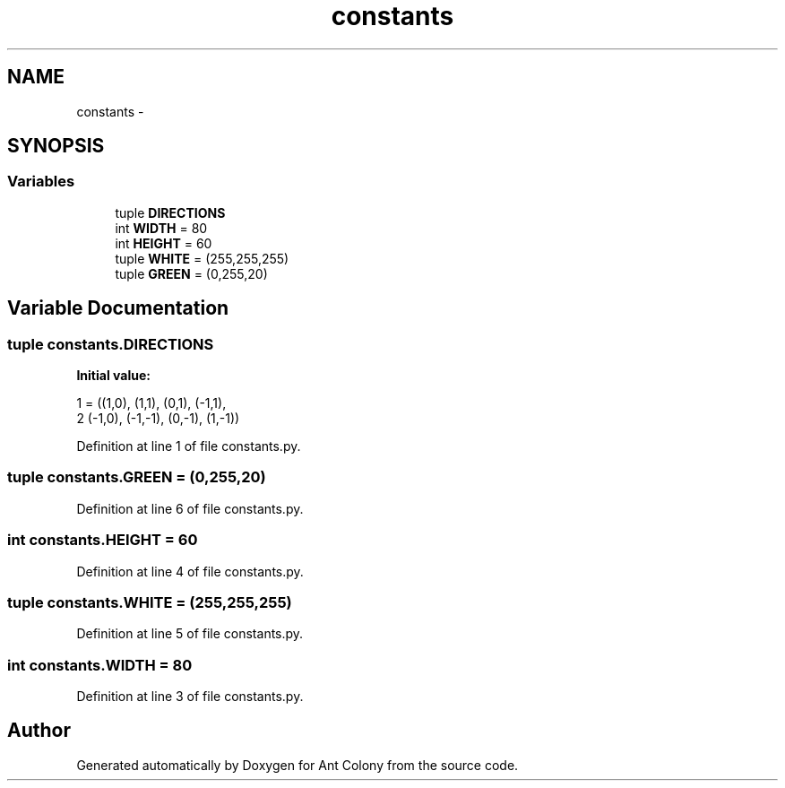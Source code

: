 .TH "constants" 3 "Sat May 3 2014" "Ant Colony" \" -*- nroff -*-
.ad l
.nh
.SH NAME
constants \- 
.SH SYNOPSIS
.br
.PP
.SS "Variables"

.in +1c
.ti -1c
.RI "tuple \fBDIRECTIONS\fP"
.br
.ti -1c
.RI "int \fBWIDTH\fP = 80"
.br
.ti -1c
.RI "int \fBHEIGHT\fP = 60"
.br
.ti -1c
.RI "tuple \fBWHITE\fP = (255,255,255)"
.br
.ti -1c
.RI "tuple \fBGREEN\fP = (0,255,20)"
.br
.in -1c
.SH "Variable Documentation"
.PP 
.SS "tuple constants\&.DIRECTIONS"
\fBInitial value:\fP
.PP
.nf
1 = ((1,0), (1,1), (0,1), (-1,1),
2     (-1,0), (-1,-1), (0,-1), (1,-1))
.fi
.PP
Definition at line 1 of file constants\&.py\&.
.SS "tuple constants\&.GREEN = (0,255,20)"

.PP
Definition at line 6 of file constants\&.py\&.
.SS "int constants\&.HEIGHT = 60"

.PP
Definition at line 4 of file constants\&.py\&.
.SS "tuple constants\&.WHITE = (255,255,255)"

.PP
Definition at line 5 of file constants\&.py\&.
.SS "int constants\&.WIDTH = 80"

.PP
Definition at line 3 of file constants\&.py\&.
.SH "Author"
.PP 
Generated automatically by Doxygen for Ant Colony from the source code\&.
